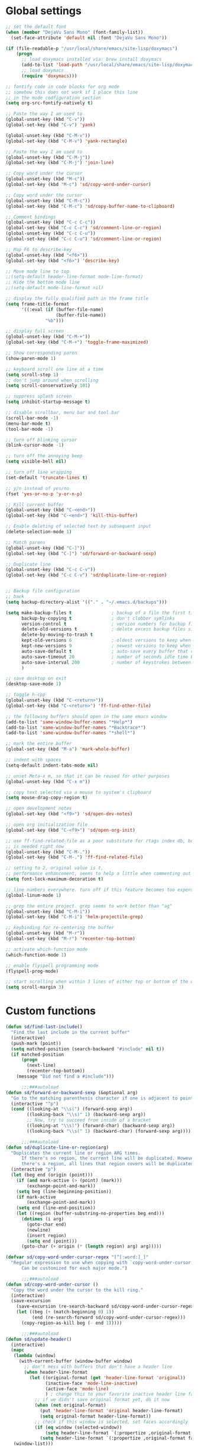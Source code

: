 #+STARTUP: overview

* Global settings
#+BEGIN_SRC emacs-lisp
  ;; set the default font
  (when (member "DejaVu Sans Mono" (font-family-list))
    (set-face-attribute 'default nil :font "DejaVu Sans Mono"))

  (if (file-readable-p "/usr/local/share/emacs/site-lisp/doxymacs")
      (progn
        ;; load doxymacs installed via: brew install doxymacs
        (add-to-list 'load-path "/usr/local/share/emacs/site-lisp/doxymacs/")
        ;; load doxymacs
        (require 'doxymacs)))

  ;; fontify code in code blocks for org mode
  ;; somehow this does not work if I place this line
  ;; in the mode codfiguration section
  (setq org-src-fontify-natively t)

  ;; Paste the way I am used to
  (global-unset-key (kbd "C-v"))
  (global-set-key (kbd "C-v") 'yank)

  (global-unset-key (kbd "C-M-v"))
  (global-set-key (kbd "C-M-v") 'yank-rectangle)

  ;; Paste the way I am used to
  (global-unset-key (kbd "C-M-j"))
  (global-set-key (kbd "C-M-j") 'join-line)

  ;; Copy word under the cursor
  (global-unset-key (kbd "M-c"))
  (global-set-key (kbd "M-c") 'sd/copy-word-under-cursor)

  ;; Copy word under the cursor
  (global-unset-key (kbd "C-M-c"))
  (global-set-key (kbd "C-M-c") 'sd/copy-buffer-name-to-clipboard)

  ;; Comment bindings
  (global-unset-key (kbd "C-c C-c"))
  (global-set-key (kbd "C-c C-c") 'sd/comment-line-or-region)
  (global-unset-key (kbd "C-c C-u"))
  (global-set-key (kbd "C-c C-u") 'sd/comment-line-or-region)

  ;; Map F6 to describe-key
  (global-unset-key (kbd "<f6>"))
  (global-set-key (kbd "<f6>") 'describe-key)

  ;; Move mode line to top
  ;;(setq-default header-line-format mode-line-format)
  ;; Hide the bottom mode line
  ;;(setq-default mode-line-format nil)

  ;; display the fully qualified path in the frame title
  (setq frame-title-format
        '((:eval (if (buffer-file-name)
                     (buffer-file-name))
                 "%b")))

  ;; display full screen
  (global-unset-key (kbd "C-M-+"))
  (global-set-key (kbd "C-M-+") 'toggle-frame-maximized)

  ;; Show corresponding paren
  (show-paren-mode 1)

  ;; keyboard scroll one line at a time
  (setq scroll-step 1)
  ;; don't jump around when scrolling
  (setq scroll-conservatively 101)

  ;; suppress splash screen
  (setq inhibit-startup-message t)

  ;; disable scrollbar, menu bar and tool bar
  (scroll-bar-mode -1)
  (menu-bar-mode t)
  (tool-bar-mode -1)

  ;; turn off blinking cursor
  (blink-cursor-mode -1)

  ;; turn off the annoying beep
  (setq visible-bell nil)

  ;; turn off line wrapping
  (set-default 'truncate-lines t)

  ;; y/n instead of yes/no
  (fset 'yes-or-no-p 'y-or-n-p)

  ;; Kill current buffer
  (global-unset-key (kbd "C-<end>"))
  (global-set-key (kbd "C-<end>") 'kill-this-buffer)

  ;; Enable deleting of selected text by subsequent input
  (delete-selection-mode 1)

  ;; Match parens
  (global-unset-key (kbd "C-]"))
  (global-set-key (kbd "C-]") 'sd/forward-or-backward-sexp)

  ;; Duplicate line
  (global-unset-key (kbd "C-c C-v"))
  (global-set-key (kbd "C-c C-v") 'sd/duplicate-line-or-region)


  ;; Backup file configuration
  ;; back
  (setq backup-directory-alist '(("." . "~/.emacs.d/backups")))

  (setq make-backup-files t               ; backup of a file the first time it is saved.
        backup-by-copying t               ; don't clobber symlinks
        version-control t                 ; version numbers for backup files
        delete-old-versions t             ; delete excess backup files silently
        delete-by-moving-to-trash t
        kept-old-versions 6               ; oldest versions to keep when a new numbered backup is made (default: 2)
        kept-new-versions 9               ; newest versions to keep when a new numbered backup is made (default: 2)
        auto-save-default t               ; auto-save every buffer that visits a file
        auto-save-timeout 20              ; number of seconds idle time before auto-save (default: 30)
        auto-save-interval 200            ; number of keystrokes between auto-saves (default: 300)
        )

  ;; save desktop on exit
  (desktop-save-mode 1)

  ;; toggle h-cpp
  (global-unset-key (kbd "C-<return>"))
  (global-set-key (kbd "C-<return>") 'ff-find-other-file)

  ;; the following buffers should open in the same emacs window
  (add-to-list 'same-window-buffer-names "*Help*")
  (add-to-list 'same-window-buffer-names "*Backtrace*")
  (add-to-list 'same-window-buffer-names "*shell*")

  ;; mark the entire buffer
  (global-set-key (kbd "M-a") 'mark-whole-buffer)

  ;; indent with spaces
  (setq-default indent-tabs-mode nil)

  ;; unset Meta-x m, so that it can be reused for other purposes
  (global-unset-key (kbd "C-x m"))

  ;; copy text selected via a mouse to system's clipboard
  (setq mouse-drag-copy-region t)

  ;; open development notes
  (global-set-key (kbd "<f9>") 'sd/open-dev-notes)

  ;; open org initialization file
  (global-set-key (kbd "C-<f9>") 'sd/open-org-init)

  ;; use ff-find-related-file as a poor substitute for rtags index db, but that
  ;; is needed right now
  (global-unset-key (kbd "C-M-."))
  (global-set-key (kbd "C-M-.") 'ff-find-related-file)

  ;; setting to 2, original value is t,
  ;; performance enhancement, seems to help a little when commenting out large chunks of c++ code
  (setq font-lock-maximum-decoration t)

  ;; line numbers everywhere. turn off if this feature becomes too expensive
  (global-linum-mode 1)

  ;; grep the entire project. grep seems to work better than "ag"
  (global-unset-key (kbd "C-M-i"))
  (global-set-key (kbd "C-M-i") 'helm-projectile-grep)

  ;; keybinding for re-centering the buffer
  (global-unset-key (kbd "M-r"))
  (global-set-key (kbd "M-r") 'recenter-top-bottom)

  ;; activate which-function mode
  (which-function-mode 1)

  ;; enable flyspell programming mode
  (flyspell-prog-mode)

  ;; start scrolling when within 3 lines of either top or bottom of the window
  (setq scroll-margin 3)

#+END_SRC

* Custom functions
#+BEGIN_SRC emacs-lisp
  (defun sd/find-last-include()
    "Find the last include in the current buffer"
    (interactive)
    (push-mark (point))
    (setq matched-position (search-backward "#include" nil t))
    (if matched-position
        (progn
          (next-line)
          (recenter-top-bottom))
      (message "Did not find a #include")))

        ;;;###autoload
  (defun sd/forward-or-backward-sexp (&optional arg)
    "Go to the matching parenthesis character if one is adjacent to point."
    (interactive "^p")
    (cond ((looking-at "\\s(") (forward-sexp arg))
          ((looking-back "\\s)" 1) (backward-sexp arg))
          ;; Now, try to succeed from inside of a bracket
          ((looking-at "\\s)") (forward-char) (backward-sexp arg))
          ((looking-back "\\s(" 1) (backward-char) (forward-sexp arg))))

        ;;;###autoload
  (defun sd/duplicate-line-or-region(arg)
    "Duplicates the current line or region ARG times.
        If there's no region, the current line will be duplicated. However, if
        there's a region, all lines that region covers will be duplicated."
    (interactive "p")
    (let (beg end (origin (point)))
      (if (and mark-active (> (point) (mark)))
          (exchange-point-and-mark))
      (setq beg (line-beginning-position))
      (if mark-active
          (exchange-point-and-mark))
      (setq end (line-end-position))
      (let ((region (buffer-substring-no-properties beg end)))
        (dotimes (i arg)
          (goto-char end)
          (newline)
          (insert region)
          (setq end (point)))
        (goto-char (+ origin (* (length region) arg) arg)))))

  (defvar sd/copy-word-under-cursor-regex "[^[:word:]_]"
    "Regular expression to use when copying with `copy-word-under-cursor'.
        Can be customized for each major mode.")

        ;;;###autoload
  (defun sd/copy-word-under-cursor ()
    "Copy the word under the cursor to the kill ring."
    (interactive)
    (save-excursion
      (save-excursion (re-search-backward sd/copy-word-under-cursor-regex))
      (let ((beg (+ (match-beginning 0) 1))
            (end (re-search-forward sd/copy-word-under-cursor-regex)))
        (copy-region-as-kill beg (- end 1)))))

        ;;;###autoload
  (defun sd/update-header()
    (interactive)
    (mapc
     (lambda (window)
       (with-current-buffer (window-buffer window)
         ;; don't mess with buffers that don't have a header line
         (when header-line-format
           (let ((original-format (get 'header-line-format 'original))
                 (inactive-face 'mode-line-inactive)
                 (active-face 'mode-line)
                 ) ; change this to your favorite inactive header line face
             ;; if we didn't save original format yet, do it now
             (when (not original-format)
               (put 'header-line-format 'original header-line-format)
               (setq original-format header-line-format))
             ;; check if this window is selected, set faces accordingly
             (if (eq window (selected-window))
                 (setq header-line-format `(:propertize ,original-format face ,active-face))
               (setq header-line-format `(:propertize ,original-format face ,inactive-face)))))))
     (window-list)))


        ;;;###autoload
  (defun sd/comment-line-or-region (n)
    "Comment or uncomment current line and leave point after it.
        With positive prefix, apply to N lines including current one.
        With negative prefix, apply to -N lines above.
        If region is active, apply to active region instead."
    (interactive "p")
    (save-excursion
      (if (use-region-p)
          (comment-or-uncomment-region
           (region-beginning) (region-end))
        (let ((range
               (list (line-beginning-position)
                     (goto-char (line-end-position n)))))
          (comment-or-uncomment-region
           (apply #'min range)
           (apply #'max range)))
        (forward-line 1)
        (back-to-indentation))))

        ;;;###autoload
  (defun sd/open-org-init()
    (interactive)
    "Open initialization file and move to the end of the buffer."
    (sd/open-file-move-to-end "~/.emacs.d/myinit.org"))

        ;;;###autoload
  (defun sd/open-dev-notes()
    (interactive)
    "Load org initialization file and move to the end of the buffer."
    (sd/open-file-move-to-end "~/notes/development_notes.org"))

        ;;;###autoload
  (defun sd/open-file-move-to-end(file-name)
    (interactive)
    "Open a file and move to the end of the buffer."
    (find-file file-name)
    (end-of-buffer))

        ;;;###autoload
  (defmacro sd/advise-commands-after (advice-name commands &rest body)
    "Apply advice named ADVICE-NAME to multiple COMMANDS.
    The body of the advice is in BODY."
    `(progn
       ,@(mapcar (lambda (command)
                   `(defadvice ,command (after ,(intern (concat (symbol-name command) "-" advice-name)) activate)
                      ,@body))
                 commands)))

        ;;;###autoload
  (defun sd/copy-file-name-to-clipboard ()
    "Copy the current buffer file name to the clipboard."
    (interactive)
    (let ((filename (if (equal major-mode 'dired-mode)
                        default-directory
                      (buffer-file-name))))
      (when filename
        (kill-new filename)
        (message "Copied buffer file name '%s' to the clipboard." filename))))

        ;;;###autoload
  (defun sd/copy-buffer-name-to-clipboard ()
    "Copy the current buffer file name to the clipboard."
    (interactive)
    (kill-new (buffer-name)))

  (defun sd/revert-all-buffers ()
    "Refreshes all open buffers from their respective files."
    (interactive)
    (dolist (buf (buffer-list))
      (with-current-buffer buf
        (when (and (buffer-file-name) (file-exists-p (buffer-file-name)) (not (buffer-modified-p)))
          (revert-buffer t t t) )))
    (message "Refreshed open files.") )
#+END_SRC

* Highlighting related customizations
#+BEGIN_SRC emacs-lisp

; adopted from the excellent exordium, by Philippe Grenet. All the credit is his.
(defvar sd/highlighted-symbols ()
  "list of regexps for the currently highlighted symbols. This
  variable is buffer-local.")

(make-variable-buffer-local 'sd/highlighted-symbols)

(defun sd/highlight-symbol ()
  "Toggles highlighting of occurrences of the symbol under point
in the current buffer. Up to 4 different symbols can be
highlighted using different colors at one time."
  (interactive)
  (let ((regex (find-tag-default-as-symbol-regexp)))
    (cond ((member regex sd/highlighted-symbols)
           ;; Remove highlight for this symbol.
           (setq sd/highlighted-symbols (remove regex sd/highlighted-symbols))
           (hi-lock-unface-buffer regex))
          (t
           ;; Add highlight for this symbol.
           (setq sd/highlighted-symbols (cons regex sd/highlighted-symbols))
           (hi-lock-face-symbol-at-point)))
    ; disable hl-mode when there are highlighted symbols as the
    ; hl-line face background interferes witht he highlighting
    (if sd/highlighted-symbols
      (progn
        (global-hl-line-mode 0)
	(setq-default cursor-type '(bar . 7))
        (set-cursor-color "red")
        )
      (progn
        (setq-default cursor-type '(bar . 1))
        (set-cursor-color "cyan")
        (global-hl-line-mode +1))
)))

(global-set-key (kbd "<f2>") 'sd/highlight-symbol)

;; hilight current line
(global-hl-line-mode +1)
;; (set-face-background hl-line-face "#005A64")
;; slightly prefer this color for the current line
(set-face-background hl-line-face "#345858")
#+END_SRC
* Color customizations
#+BEGIN_SRC emacs-lisp
  ;; Set cursor color to white
  (set-cursor-color "cyan")
  ;; Make cursor a thin bar
  (setq-default cursor-type '(bar . 1))
  ;; set background colors
  (set-background-color "#2F4F4F")
  ;; color of border of buffer separator
  (set-face-background 'fringe "#2F4F4F")
  ;; color of comments
  (set-face-foreground 'font-lock-comment-face "#FA8278")
  ;; color of keyword
  (set-face-foreground 'font-lock-keyword-face "#FF9664")
  ;; color of background
  (set-face-foreground 'default "#FFF8DC")
  ;; color of srings
  (set-face-foreground 'font-lock-string-face "#00ECC8")
  ;; selection/search background/foreground
  (set-face-attribute 'region nil :background "black" :foreground "yellow" )
  (set-face-attribute 'isearch nil :background "black" :foreground "yellow" )
  (set-face-attribute 'lazy-highlight nil :background "black" :foreground "cyan" )
  ;; mode line colors
  ;; (set-face-attribute 'mode-line nil :background "black" :foreground "yellow" :height 150)
  ;; (set-face-attribute 'mode-line-inactive nil :background "dimgray" :foreground "white" )
  ;(set-face-attribute 'header-line nil :background "black" :foreground "yellow" )

#+END_SRC

* Mac specific
#+BEGIN_SRC emacs-lisp
  ;; don't need this anymore as the command key is swapped with option to mimic windows keyboard layout
  ;;
  ;; make command a meta key on Macs
  ;; (when (eq system-type 'darwin)
  ;;   (setq mac-command-modifier 'meta)
  ;;   (global-set-key (kbd "C-M-h") 'ns-do-hide-emacs)
  ;;   )
#+END_SRC

* Window related
#+BEGIN_SRC emacs-lisp
  ;; Kill current window
  (global-unset-key (kbd "M-<end>"))
  (global-set-key (kbd "M-<end>") 'delete-window)
  (global-set-key (kbd "C-M-<backspace>") 'delete-window)

  ;; Got to other window after horizontal/vertial split
  (global-unset-key (kbd "\C-x2"))
  (global-set-key "\C-x2"
                  (lambda ()
                    (interactive)
                    (split-window-vertically)
                    (other-window 1)))

  (global-unset-key (kbd "\C-x3"))
  (global-set-key "\C-x3" (lambda ()
                            (interactive)
                            (split-window-horizontally)
                            (other-window 1)))

  ;; Window movements
  (global-unset-key (kbd "M-l"))
  (global-unset-key (kbd "M-<right>"))
  (global-set-key (kbd "M-l") 'windmove-right)
  (global-set-key (kbd "M-<right>") 'windmove-right)

  (global-unset-key (kbd "M-h"))
  (global-unset-key (kbd "M-<left>"))
  (global-set-key (kbd "M-h") 'windmove-left)
  (global-set-key (kbd "M-<left>") 'windmove-left)

  (global-unset-key (kbd "M-k"))
  (global-unset-key (kbd "M-<up>"))
  (global-set-key (kbd "M-k") 'windmove-up)
  (global-set-key (kbd "M-<up>") 'windmove-up)

  (global-unset-key (kbd "M-j"))
  (global-unset-key (kbd "M-<down>"))
  (global-set-key (kbd "M-j") 'windmove-down)
  (global-set-key (kbd "M-<down>") 'windmove-down)

  ;; update header line's color every time the buffer is switched
  ;;(add-hook 'buffer-list-update-hook
  ;;          'sd/update-header)

#+END_SRC
* Modes
** ac-rtags
#+BEGIN_SRC emacs-lisp
(use-package ac-rtags
    :ensure t)
#+END_SRC
** ace-jump-mode
#+BEGIN_SRC emacs-lisp
  ;; might want to consider switching to ivyy
  (use-package ace-jump-mode
    :ensure t
    :bind (("M-SPC" . ace-jump-word-mode )
	   ("C-M-r" . redraw-display )
	   )
    :init
    ;; disable gray background
    (setq ace-jump-mode-gray-background nil)

    :config
    ;; use this to always push onto the global mark ring
    ;; when jumping
    (add-hook 'ace-jump-mode-before-jump-hook (lambda ()
						(back-button-push-mark-local-and-global)))
    ;; beacon blink after ace-jump
    (add-hook 'ace-jump-mode-end-hook (lambda ()
					(beacon-blink)))
    (custom-set-faces
     '(ace-jump-face-foreground
       ((t (:inherit ace-jump-face-foreground :height 1.0 :foreground "yellow" :background "black" )))))
    )
#+END_SRC
** ace-window
#+BEGIN_SRC emacs-lisp
   (use-package ace-window
     :ensure t
     :init
     (setq aw-background nil)
     (global-set-key (kbd "C-x o") 'ace-window)
     :config
     (custom-set-faces
      '(aw-leading-char-face
        ((t (:inherit ace-jump-face-foreground :height 6.0)))))
     :diminish ace-window-mode)
#+END_SRC
** autocomplete
#+BEGIN_SRC emacs-lisp
  (use-package auto-complete
    :diminish auto-complete-mode
    :ensure t
    :bind (("C-S-SPC" . auto-complete))
    :init
    (ac-config-default)
    (global-auto-complete-mode t)
    (setq ac-use-menu-map t)
    (setq ac-delay 0.1)
    ;; auto-completion after 2 characters
    (setq ac-auto-start 2))
#+END_SRC
** auto-complete-c-headers
#+BEGIN_SRC emacs-lisp
  (use-package auto-complete-c-headers
    :ensure t)
#+END_SRC
** backbutton
#+BEGIN_SRC emacs-lisp
  (defun sd/pop-global-mark-ring()
    (interactive)
    (back-button-global-backward)
    (setq global-mark-ring (butlast global-mark-ring 1))
    )

  (use-package back-button
    :ensure t
    ;; :bind (("C-," . sd/pop-global-mark-ring )
           ;; )
    :init
    :config
    )
#+END_SRC
** beacon
#+BEGIN_SRC emacs-lisp
  (use-package beacon
    :ensure t
    :config
    (beacon-mode)
    (setq beacon-color "Green"))
#+END_SRC
** company
#+BEGIN_SRC emacs-lisp
  (use-package company
    :ensure t
    :config
    (global-company-mode)
    (setq company-idle-delay 0))
#+END_SRC
** company-rtags
#+BEGIN_SRC emacs-lisp
  (use-package company-rtags
    ;; disable for now, very slow and most importantly doesn't work
    :disabled
    :ensure t
    :config
    (push 'company-rtags company-backends))
#+END_SRC
** company-irony
#+BEGIN_SRC emacs-lisp
  (use-package company-irony
    :ensure t
    :bind (("C-SPC" . company-complete))
    :config
    (add-hook 'irony-mode-hook 'company-irony-setup-begin-commands)
    (setq company-backends (delete 'company-semantic company-backends))
    (setq company-backends (delete 'company-clang company-backends))
    (eval-after-load 'company
      '(add-to-list
        'company-backends 'company-irony)))
#+END_SRC
** cc-mode
#+BEGIN_SRC emacs-lisp
  ;; from https://github.com/philippe-grenet/exordium/blob/master/modules/init-bde-style.el

  ;;; Utility functions and constants

  (defconst exordium-bde-search-max-bound (* 80 25))
  ;;   "Maximum point to search when searching for some regexp/string. Often
  ;; the search is bound to the same line, however sometimes functionality needs to
  ;; account for multi-line definitions. In here we assume 80 (columns) * 25 (lines)
  ;; is enough for everyone.")

  (defun bde-component-name ()
    "Return the name of the component for the current buffer"
    (let ((name (file-name-sans-extension
                 (file-name-nondirectory (buffer-file-name)))))
      (cond ((string-match-p "\\.[gipu]\\.t$" name)
             (substring name 0 (- (length name) 4)))
            ((string-suffix-p ".t" name)
             (substring name 0 (- (length name) 2)))
            (t name))))

  (defun bde-package-name ()
    "Return the name of the package for the current buffer"
    (interactive)
    (let ((component-name (bde-component-name)))
      (substring
       component-name
       0
       (string-match "_" component-name
                     (if (string-prefix-p "s_" component-name)
                         2
                       0)))))

  ;;; Indentation
  ;;;
  ;;; This section define a C style named "bde" using c-add-style.  The offset
  ;;; in the specification (c-offset-alist) can be any of the following:
  ;;;
  ;;; - An integer -> specifies a relative offset. All relative offsets will be
  ;;;   added together and used to calculate the indentation relative to an
  ;;;   anchor position earlier in the buffer.
  ;;; - One of the symbols +, -, ++, --, *, or /
  ;;;   +   = c-basic-offset times 1
  ;;;   -   = c-basic-offset times −1
  ;;;   ++  = c-basic-offset times 2
  ;;;   --  = c-basic-offset times −2
  ;;;   *   = c-basic-offset times 0.5
  ;;;   /   = c-basic-offset times −0.5
  ;;;
  ;;; Note: to debug the indentation of a particular line, type 'C-c C-s'. It
  ;;; will display the variable 'c-syntactic-context' which is a list of the
  ;;; syntactic components affect the offset calculations for that line, with the
  ;;; character position in the buffer for each of them. More details in M-x
  ;;; info, then CC mode, then Interactive Customization.
  ;;; See cc-align.el for examples of line-up functions.

  (eval-when-compile (defvar c-syntactic-context))

  (defun bde-is-member-function-declaration ()
    "Return whether the line ending resembles the member function declaration."
    (re-search-forward
     (concat ") *\\(const\\)?"
             " *\\(noexcept\\|BSLS_CPP11_NOEXCEPT\\)?"
             " *\\(\\(= *\\(0\\|de\\(fault\\|lete\\)\\)\\)"
             "\\|BSLS_CPP11_DE\\(FAULT\\|LETED\\)"
             "\\|override\\|BSLS_CPP11_OVERRIDE\\)?"
             " *\\(&\\(&\\)?\\)?"
             " *; *$")
     (point-at-eol) t))

  (defun bde-comment-offset (element)
    "Custom line-up function for BDE comments.
  Return a symbol for the correct indentation level at the
  current cursor position, if the cursor is within a class definition:
  1. + for method comments:
          int foo() const = 0;
              // tab goes here
          int bar() { return 0; }
              // tab goes here
  2. column number of beginning of comment for data member comments:
          int d_data;     // my comment at whatever column I want
                          // tab goes here
          int d_someLongVariableName;
                          // my comment at whatever column I want
                          // tab goes here
  3. nil otherwise."
    (case (caar c-syntactic-context)
      ((inclass innamespace)
       (save-excursion
         (let ((class-offset         ; extra offset for inner structs
                (c-langelem-col (car c-syntactic-context) t))
               (comment-column nil)) ; column number of last //
           (loop
            (beginning-of-line)
            (cond ((= (point) (point-min))
                   (return nil))
                  ((re-search-forward "^ *//" (point-at-eol) t)
                   ;; looking at a comment line
                   (setq comment-column (- (current-column) 2))
                   (forward-line -1))
                  ((bde-is-member-function-declaration)
                   ;; looking at end of method declaration
                   (return '+))
                  ((re-search-forward "} *$" (point-at-eol) t)
                   ;; looking at end of inline method definition
                   (return '+))
                  ((re-search-forward "; *//" (point-at-eol) t)
                   ;; looking at beginning of data member comment block
                   (return (- (current-column) 2 class-offset c-basic-offset)))
                  ((and comment-column
                        (re-search-forward "[_A-Za-z0-9]+; *$"
                                           (point-at-eol) t))
                   ;; looking at end of (long?) data member declaration
                   (return (- comment-column class-offset c-basic-offset)))
                  (t
                   (return nil)))))))
      (t nil)))

  (defun bde-statement-block-intro-offset (element)
    "Custom line-up function for first line of a statement block.
  The default identation is is '+' (1 basic offset), unless we are in
  a switch statement, in which case the indentation is set to
  '*' (half basic offset). Example:
  switch(val) {
    case 100: {
        return 1;
    } break;
    default: {
        return 0;
    } break;
  }"
    (save-excursion
      (goto-char (c-langelem-pos element))
      (if (looking-at "\\(case\\|default\\)")
          '*
        '+)))

  ; associate .h file with c++ mode
  (add-to-list 'auto-mode-alist '("\\.[hc]\\'" . c++-mode))

  (use-package cc-mode
    :ensure t
    :bind(;; for the time being pop global mark
          ;; after rtags is configured, will need to integrate
          ;; with rtags ring
          :map c++-mode-map
               ("C-x i". sd/find-last-include)
               ("<f1>". rtags-imenu))
    :init
    ;; enable electric pair mode for buffers in c-mode
    (add-hook 'c++-mode-hook #'electric-pair-local-mode)
    (setq c-default-style
          '((java-mode . "java")
            (awk-mode  . "awk")
            (c++-mode  . "bde")
            (other     . "gnu")))
    :config
    ;; unbind c++-mode-map keys which interfer with global mappings
    (unbind-key "C-c C-c" c++-mode-map)
    (unbind-key "C-c C-u" c++-mode-map)

    ;; trigger company completion via tab
    ;; (define-key c-mode-map [(tab)] 'company-complete)
    ;; (define-key c++-mode-map [(tab)] 'company-complete)

    (add-hook 'c++-mode-hook 'irony-mode)
    (add-hook 'c-mode-hook 'irony-mode)

    ;; See http://cc-mode.sourceforge.net/html-manual/Syntactic-Symbols.html#Syntactic-Symbols
    (c-add-style
     "bde"
     '((c-basic-offset . 4)
       (c-comment-only-line-offset . 0)
       (fill-column . 79)
       (c-backslash-column . 78)
       (c-backslash-max-column . 78)
       (c-offsets-alist
        (comment-intro         . bde-comment-offset)
        (defun-open            . 0)
        (defun-close           . 0)
        (statement-block-intro . bde-statement-block-intro-offset)
        (substatement-open     . 0)
        (substatement-label    . 0)
        (label                 . 0)
        (access-label          . /)
        (case-label            . *)
        (statement-case-intro  . *)
        (statement-case-open   . 0)
        (statement-cont        . +)
        (inline-open           . 0)
        (inline-close          . 0)
        (innamespace           . 0)
        (member-init-intro     . 0)
        (extern-lang-open      . 0)
        (brace-list-entry      . /)
        (extern-lang-close     . 0))))
    )
#+END_SRC
** diminish
#+BEGIN_SRC emacs-lisp
  (use-package diminish
    :ensure t)
#+END_SRC

** dired
#+BEGIN_SRC emacs-lisp
    ;; Kick off dired with Ctrl-l
    (global-unset-key (kbd "C-l"))
    (global-set-key (kbd "C-l")
                    (lambda ()
                      (interactive)
                      (dired ".") ))
    (add-hook 'dired-mode-hook
              (lambda ()
                (setq-local ace-jump-search-filter
                            (lambda ()
                              (get-text-property (point) 'dired-filename)))
                ; End/Back key goes up one directory in dired mode
                (define-key dired-mode-map  (kbd "<end>") 'dired-up-directory)
                ; unset Cntl+Shift+b in dired mode which is by default wants to bookmark a file
                ; while I like it to bring up the helm-mini
                (local-unset-key (kbd "C-S-b"))
                (define-key dired-mode-map  (kbd "M-i") 'helm-occur)))

  (use-package dired
    :config
    ;; enable dired omit mode
    (require 'dired-x)
    (setq-default dired-omit-files-p t) ; Buffer-local variable
    (setq dired-omit-files
    ; omit files I don't care about
    (concat dired-omit-files "\\|\\.o$\\|\\.d$\\|\\.dd$\\|\\.sundev1.c$\\|\\.mapfile$\\|\\.depends$\\|\\.ibm$\\|\\.sundev1$\\|\\.trap$\\|^llcalc_\\|^00"))
    ; subpackages
    (use-package dired-hacks-utils :ensure t)
    (use-package dired-narrow
      :ensure t
      :config))
#+END_SRC
** dired+
#+BEGIN_SRC emacs-lisp
  (use-package dired+
    :ensure t
    :demand t
    :config
    (diredp-make-find-file-keys-reuse-dirs))
#+END_SRC
** esup
#+BEGIN_SRC emacs-lisp
(use-package esup
  :ensure t)
#+END_SRC
** exordium
Relevant code from exordium, by Philippe Grenet. All the credit is his.
*** init-prefs
#+BEGIN_SRC emacs-lisp
(defcustom exordium-complete-mode :auto-complete
  "Slect the completion engine for exordium. Possible values are
  :auto-complete, :company, and nil. Default is :auto-complete. See also
  `exordium-rtags-auto-complete'."
  :group 'exordium
  :type  'symbol)
;;; RTags

;;; See init-rtags.el
(defcustom exordium-rtags-rdm-args nil
  "Command-line arguments passed to rdm, if needed. This should
be a list of strings."
  :group 'exordium
  :type  'sexp)

(defcustom exordium-rtags-syntax-checker :flymake
  "The syntax checker to be used with rtags. If set to :flycheck the
`flycheck-rtags' will be used. Otherwise, the built-in flymake will be used."
  :group 'exordium
  :type  'symbol)

;;; See init-rtags-cdb.el
(defcustom exordium-rtags-source-file-extensions '("*.cpp" "*.c")
  "List of source file extension patterns for creating a
  compilation database using command
  `rtags-create-compilation-database'. Not needed for CMake projects."
  :group 'exordium
  :type  'sexp)

;;; See init-helm.el
(defcustom exordium-helm-everywhere t
  "Whether Helm should be used as a substitute for common key bindings."
  :group 'exordium
  :type  'boolean)

;;; See init-rtags-helm.el
(defcustom exordium-rtags-helm-everywhere t
  "Whether RTags uses Helm to display list of results, rather
  than its own UI"
  :group 'exordium
  :type  'boolean)

#+END_SRC
*** init-lib
#+BEGIN_SRC emacs-lisp
  ;;;; Init lib
  ;;;
  ;;; This file defines utility functions reused in other modules. It should be
  ;;; loaded before any other module.

  (with-no-warnings (require 'cl))

  
  ;;; Files

  (defun exordium-directory-tree (dir)
    "Returns the list of subdirs of 'dir' excluding any dot
  dirs. Input is a string and output is a list of strings."
    (let* ((dir   (directory-file-name dir))
           (dirs  '())
           (files (directory-files dir nil nil t)))
      (dolist (f files)
        (unless (string-equal "." (substring f 0 1))
          (let ((f (concat dir "/" f)))
            (when (file-directory-p f)
              (setq dirs (append (cons f (exordium-directory-tree f))
                                 dirs))))))
      dirs))

  (defun exordium-read-file-lines (file)
    "Return a list of lines (strings) of the specified file"
    (with-temp-buffer
      (insert-file-contents file)
      (split-string (buffer-string) "\n" t)))

  (defun exordium-read-file-as-string (file)
    "Return the content of the specified file as a string."
    (with-temp-buffer
      (insert-file-contents file)
      (buffer-string)))

  (defun exordium-parent-directory (dir)
    "Return the path of the dir's parent directory"
    (file-name-directory (directory-file-name dir)))

  
  ;;; String manipulation functions

  (require 'subr-x)

  ;; string-prefix-p has been in Emacs for years, but string-suffix-p was
  ;; introduced only in Emacs 24.4.

  (unless (fboundp 'string-suffix-p)
    (defun string-suffix-p (suffix string  &optional ignore-case)
      "Return non-nil if SUFFIX is a suffix of STRING.
  If IGNORE-CASE is non-nil, the comparison is done without paying
  attention to case differences."
      (let ((start-pos (- (length string) (length suffix))))
        (and (>= start-pos 0)
             (eq t (compare-strings suffix nil nil
                                    string start-pos nil ignore-case))))))

  ;; Other string functions introduced in Emacs 24.4:

  (unless (fboundp 'string-trim-left)
    (defsubst string-trim-left (string)
      "Remove leading whitespace from STRING."
      (if (string-match "\\`[ \t\n\r]+" string)
          (replace-match "" t t string)
        string)))

  (unless (fboundp 'string-trim-right)
    (defsubst string-trim-right (string)
      "Remove trailing whitespace from STRING."
      (if (string-match "[ \t\n\r]+\\'" string)
          (replace-match "" t t string)
        string)))

  (unless (fboundp 'string-trim)
    (defsubst string-trim (string)
      "Remove leading and trailing whitespace from STRING."
      (string-trim-left (string-trim-right string))))

  (eval-when-compile (assert (not (fboundp 'string-truncate))))

  (defun string-truncate (string n)
    "Return STRING minus the last N characters."
    (substring string 0 (max 0(- (length string) n))))

  
  ;;; Add backtick to electric pair mode. It makes buffer local variable with
  ;;; an extra back tick added
  (defun exordium-electric-mode-add-back-tick ()
    (when exordium-enable-electric-pair-mode
      (setq-local electric-pair-pairs
                  (append electric-pair-pairs '((?` . ?`))))
      (setq-local electric-pair-text-pairs
                  (append electric-pair-text-pairs '((?` . ?`))))))
#+END_SRC
*** init-rtags
#+BEGIN_SRC emacs-lisp
  ;;;; Rtags - see `https://github.com/Andersbakken/rtags'
  ;;;
  ;;; Rtags keys use prefix C-c r
  ;;; ---------- ----------------------------------------------------------------
  ;;; Key        Function
  ;;; ---------- ----------------------------------------------------------------
  ;;; C-c r .    `rtags-find-symbol-at-point'
  ;;; M-.
  ;;; C-c r ,    `rtags-find-references-at-point'
  ;;; M-,
  ;;;
  ;;; C-c r >    `rtags-find-symbol' (prompts for symbol name)
  ;;; C-c r <    `rtags-find-references' (prompts for symbol name)
  ;;;
  ;;; M-C-g      List all buffer symbols with Helm
  ;;;
  ;;; ---------- ----------------------------------------------------------------
  ;;; C-c r v    `rtags-find-virtuals-at-point' list all impl. of function
  ;;; C-c r ;    `rtags-find-file' find file in project using partial name
  ;;;
  ;;; C-c r R    `rtags-rename-symbol'
  ;;; C-c r F    `rtags-fixit' fix the error using clang "did you mean".
  ;;;
  ;;; C-c r [    `rtags-location-stack-back' go back to previous location
  ;;; C-{
  ;;; C-c r ]    `rtags-location-stack-forward' the opposite
  ;;; C-}
  ;;;
  ;;; ---------- ----------------------------------------------------------------
  ;;;            `rtags-start': start rdm in a subprocess and start RTags
  ;;;            diagnostics.
  ;;;            `rtags-stop': kill rdm subprocess and RTags diagnostics.
  ;;; C-c r l    `rtags-show-rdm-buffer' show rdm log buffer.
  ;;;            `rtags-set-current-project' switch between projects
  ;;; C-c r e    `rtags-reparse-file' force recompile current buffer.
  ;;;
  ;;; ---------- ----------------------------------------------------------------
  ;;; C-c r D    `rtags-diagnostics' start diagnostics/force reparse
  ;;; C-c r Q    `rtags-stop-diagnostics' stop the diagnostic subprocess
  ;;; C-c r d    `rtags-show-diagnostics-buffer' toggle diag window
  ;;;            (without reparsing)
  ;;; C-c r down `rtags-next-diag' goes to the next problem.
  ;;; C-c r up   `rtags-previous-diag' goes to previous problem.
  ;;; C-c r c    `rtags-clear-diagnostics' clears any error or warning overlay.
  ;;;            `rtags-stop-diagnostics' stops the process.
  ;;;
  ;;; ---------- ----------------------------------------------------------------
  ;;; C-c r U    `rtags-print-cursorinfo' show what we know about symbol
  ;;; C-c r P    `rtags-print-dependencies' show all includes
  ;;; C-c r T    `rtags-taglist' show all tags in a window on left side
  ;;;
  ;;;
  ;;; Building rtags
  ;;; ==============
  ;;; $ git clone https://github.com/Andersbakken/rtags.git
  ;;; $ cd rtags
  ;;; $ git submodule init && git submodule update
  ;;; $ cmake .
  ;;; $ make
  ;;;
  ;;; Files
  ;;; =====
  ;;; Rtags uses the following files:
  ;;; `~/.rtags' (created automatically)
  ;;;     Where rdm stores its index files. They are reloaded when it restarts.
  ;;; `~/.rdmrc' (optional)
  ;;;     Config file for rdm (see rdm.cpp) containing default command line args.
  ;;; `.rtags-config' (optional, located in project root dir)
  ;;;     Project configuration file. Not needed if there is a .git or .svn at
  ;;;     the project root.
  ;;; `compile_commands.json' (optional, located in project root dir)
  ;;;     Compilation database for a given project, containing for each file the
  ;;;     clang command to build it. Not needed if you use RTags's compiler
  ;;;     wrapper scripts.
  ;;;
  ;;; Running rdm in a shell
  ;;; ======================
  ;;; Run `rdm' in a shell or in the background. Use -L to specify a log file.
  ;;; Use --help for the list of options. You can stop it gracefully with: rc -q
  ;;;
  ;;; You can control rdm with the rc client (use --help to see all options):
  ;;; $ rc -w
  ;;;     List the loaded projects and show the active one.
  ;;; $ rc -w proj
  ;;;     Make "proj" the active project ("proj" is a regex).
  ;;; $ rc -J
  ;;;     Reload the compilation DB from the current directory.
  ;;; $ rc -W proj
  ;;;     Delete project.
  ;;; $ rc --find-project-root /path/to/sourcefile.cpp
  ;;;     Print what it determines to be the correct project root.
  ;;; $ rc -T sourcefile.cpp
  ;;;     Say wether this component is indexed or not.
  ;;; $ rc -q
  ;;;     Shutdown rdm.
  ;;;
  ;;; Running rdm in Emacs
  ;;; ====================
  ;;; M-x `rtags-start'. A buffer will be created with rdm logs; you can show
  ;;; it with "C-c r l".
  ;;; M-x `rtags-stop' to kill it.
  ;;;
  ;;; Setting up a new project
  ;;; ========================
  ;;; 1. If the project root dir does not contain a .git or .svn repo, create a
  ;;;    file `.rtags-config' in the root dir with the specified content:
  ;;;    project: /path/to/project
  ;;;
  ;;; 2. The next step is to create the compilation database
  ;;;    `compile_commands.json'. For that, use CMake or use module
  ;;;     init-rtags-cdb.el.
  ;;;
  ;;; Diagnostics mode
  ;;; ================
  ;;; RTags diagnostics is a subprocess that highlight compilation errors and
  ;;; warnings in the code (using flymake or flycheck). Click on a highlighted
  ;;; region to view the error message. Use "C-c r d" (lowercase d) to display
  ;;; the diagnostics buffer containing the error messages without forcing a
  ;;; reparsing of the current file.
  ;;;
  ;;; It is started by default, but you can control it with:
  ;;; - "C-c r D" or M-x `rtags-diagnostics' to start,
  ;;; - "C-c r q" or M-x `rtags-stop-diagnostics' to terminate the subprocess.

  (with-no-warnings (require 'cl))
  (require 'rtags)
  (require 'ac-rtags)
  (require 'auto-complete-c-headers)
  (require 'projectile)

  
  ;;; Turn on flycheck support when requested
  (when (eq exordium-rtags-syntax-checker :flycheck)
    (require 'flycheck-rtags)
    ;; As per: https://github.com/Andersbakken/rtags#rtags-flycheck-integration
    (cl-flet ((flycheck-rtags-hook ()
                                   (flycheck-select-checker 'rtags)
                                   (setq-local flycheck-highlighting-mode nil)
                                   (setq-local flycheck-check-syntax-automatically nil)))
      (add-hook 'c-mode-hook #'flycheck-rtags-hook)
      (add-hook 'c++-mode-hook #'flycheck-rtags-hook)
      (add-hook 'objc-mode-hook #'flycheck-rtags-hook)))

  ;;; Key bindings

  ;; Enable default keys from rtags with prefix "Ctrl-C r"".
  ;; The default prefix is "Ctrl-x r" but almost all keys are bound;
  ;; "Ctrl-c r" is not defined by default, so we get the whole keyboard.
  (rtags-enable-standard-keybindings c-mode-base-map "\C-cr")

  (defun exordium-rtags-find-symbol-at-point (&optional prefix other-window)
    "Redefinition of `rtags-find-symbol-at-point' that returns t on
  success and nil if not found. This implementation comes from
  https://github.com/Andersbakken/rtags/blob/master/src/rtags.el c75467b"
    (interactive "P")
    (rtags-delete-rtags-windows)
    (rtags-location-stack-push)
    (let ((arg (rtags-current-location))
          (tagname (or (rtags-current-symbol) (rtags-current-token)))
          (fn (buffer-file-name))
          (found-it nil))
      (rtags-reparse-file-if-needed)
      (with-current-buffer (rtags-get-buffer)
        (rtags-call-rc :path fn :path-filter prefix "-f" arg)
        (cond ((or (not rtags-follow-symbol-try-harder)
                   (= (length tagname) 0))
               (setq found-it (rtags-handle-results-buffer nil nil fn other-window)))
              ((setq found-it (rtags-handle-results-buffer nil t fn other-window)))
              (t
               (erase-buffer)
               (rtags-call-rc :path fn "-F" tagname "--definition-only" "-M" "1" "--dependency-filter" fn :path-filter prefix
                              (when rtags-wildcard-symbol-names "--wildcard-symbol-names")
                              (when rtags-symbolnames-case-insensitive "-I"))
               (unless (setq found-it (rtags-handle-results-buffer nil nil fn other-window))
                 (erase-buffer)
                 (rtags-call-rc :path fn "-F" tagname "-M" "1" "--dependency-filter" fn :path-filter prefix
                                (when rtags-wildcard-symbol-names "--wildcard-symbol-names")
                                (when rtags-symbolnames-case-insensitive "-I"))
                 (setq found-it (rtags-handle-results-buffer nil nil fn other-window)))))
        (recenter))
      found-it))

  ;; Alias for C-c r . This key recenters the buffer if needed.
  (define-key c-mode-base-map "\M-."
    (lambda (other-window)
      (interactive "P")
      (exordium-rtags-find-symbol-at-point nil other-window)))

  ;; Alias for C-c r ,
  (define-key c-mode-base-map "\M-," (function rtags-find-references-at-point))

  ;; Alias for C-c r [
  (define-key c-mode-base-map [(control c) (r) (left)] (function rtags-location-stack-back))
  ;; Alias for C-c r [
  (define-key c-mode-base-map [(control c) (r) (right)] (function rtags-location-stack-forward))

  (define-key c-mode-base-map [(meta control g)] (function rtags-imenu))

  (define-key c-mode-base-map [(control c) (r) (down)] (function rtags-next-diag))
  (define-key c-mode-base-map [(control c) (r) (up)] (function rtags-previous-diag))
  (define-key c-mode-base-map [(control c) (r) (c)] (function rtags-clear-diagnostics))

  (define-key c-mode-base-map "\C-crQ" (function rtags-stop-diagnostics))

  
  ;;; Start rdm as a subprocess, with output in a buffer

  (defun exordium-rtags-start-rdm-maybe ()
    "Start rdm if not already running. Return t if started and nil
  otherwise."
    (unless (exordium-rtags-rdm-running-p)
      (exordium-rtags-start-rdm-impl nil)
      t))

  (defun exordium-rtags-rdm-running-p ()
    "Predicate testing if rdm is running"
    (let ((process (get-process "rdm")))
      (or
       ;; Rdm runs in a process started from Emacs
       (and (processp process)
            (not (eq (process-status process) 'exit))
            (not (eq (process-status process) 'signal)))
       ;; User has started rdm outside of Emacs
       ;; Note: sadly this does not work on macOS
       (let ((uuid (user-uid)))
         (dolist (pid (reverse (list-system-processes)))
           (let* ((attrs (process-attributes pid))
                  (pname (cdr (assoc 'comm attrs)))
                  (puid  (cdr (assoc 'euid attrs))))
             (when (and (eq puid uuid)
                        (string= pname "rdm"))
                (return t))))))))

  (defun exordium-rtags-start-rdm-impl (&optional open-buffer)
    "Start rdm in a subprocess. Open the rdm log buffer if
  open-buffer is true."
    (let ((buffer (get-buffer-create "*RTags rdm*")))
      (when open-buffer
        (switch-to-buffer buffer))
      (with-current-buffer buffer
        (rtags-rdm-mode)
        (read-only-mode))
      (let ((process
             (apply #'start-process "rdm" buffer "rdm" exordium-rtags-rdm-args)))
        (message "Started rdm - PID %d" (process-id process))))
    ;; Add RTags to company backends
    (when (and (eq exordium-complete-mode :company)
               (not (member 'company-rtags company-backends)))
      (push 'company-rtags company-backends)))

  (defun rtags-start ()
    "Start the rdm deamon in a subprocess and display output in a
  buffer. Also start the RTag diagostics mode."
    (interactive)
    (setq rtags-autostart-diagnostics t)
    (exordium-rtags-start-rdm-impl t))

  (defun rtags-stop ()
    "Stop both RTags diagnostics and rdm, if they are running."
    (interactive)
    ;; Remove RTags from company backends
    (when (and (eq exordium-complete-mode :company)
               (member 'company-rtags company-backends))
      (setq company-backends (delete 'company-rtags company-backends)))
    ;; Stop RTags Diagnostics and kill its buffer without prompt
    (when (and rtags-diagnostics-process
               (not (eq (process-status rtags-diagnostics-process) 'exit)))
      (kill-process rtags-diagnostics-process))
    (when (get-buffer "*RTags Diagnostics*")
      (let ((kill-buffer-query-functions nil))
        (kill-buffer "*RTags Diagnostics*")))
    ;; Stop rdm and kill its buffer without prompt
    (rtags-quit-rdm)
    (when (get-buffer "*RTags rdm*")
      (let ((kill-buffer-query-functions nil))
        (kill-buffer "*RTags rdm*"))))

  (defun rtags-show-rdm-buffer ()
    "Show/hide the rdm log buffer"
    (interactive)
    (let* ((buffer-name "*RTags rdm*")
           (buffer (get-buffer buffer-name))
           (window (and buffer (get-buffer-window buffer))))
      (cond (window
             (bury-buffer buffer)
             (delete-window window))
            (buffer
             (display-buffer buffer))
            (t
             (message "Rtags rdm is not running (use M-x rtags-start)")))))

  (define-key c-mode-base-map [(control c)(r)(l)] 'rtags-show-rdm-buffer)

  
  ;;; Mode for rdm log output
  ;;; See http://ergoemacs.org/emacs/elisp_syntax_coloring.html

  (defsubst rtags-rdm-record-search-forward (&optional regexp bound)
    "Search forward from point for a log line matching REGEXP.
  Set point to the end of the occurrence found, and return point.
  An optional second argument BOUND bounds the search: the match
  found must not extend after that position. This function also
  sets `match-data' to the entire match."
    (let ((org-pos (point)))
      (block while-loop
        ;; While there are more matches for REGEXP
        (while (re-search-forward regexp bound t)
          (if (re-search-backward "^" org-pos t)
              (let ((begin-pos (point)))
                ;; If we found a matching log line, set match data and return
                (if (re-search-forward "$" bound t)
                    (progn
                      (set-match-data (list begin-pos (point)))
                      (return-from while-loop (point)))
                  (return-from while-loop))))))))

  (defun rtags-rdm-match-record-error (bound)
    "Search forward from point to BOUND for error."
    (rtags-rdm-record-search-forward "\\(error:\\)" bound))

  (defun rtags-rdm-match-record-warning (bound)
    "Search forward from point to BOUND for warning."
    (rtags-rdm-record-search-forward "\\(warning:\\)" bound))

  (defun rtags-rdm-match-record-note (bound)
    "Search forward from point to BOUND for note."
    (rtags-rdm-record-search-forward "\\(note:\\)" bound))

  (defun rtags-rdm-match-record-done (bound)
    "Search forward from point to BOUND for Jobs."
    (rtags-rdm-record-search-forward "\\(Jobs\\)" bound))

  (defconst rtags-rdm-mode-keywords
    (list '(rtags-rdm-match-record-error 0 'compilation-error)
          '(rtags-rdm-match-record-warning 0 'compilation-warning)
          '(rtags-rdm-match-record-note 0 'compilation-info)
          '(rtags-rdm-match-record-done 0 'underline))
    "Describes how to syntax highlight keywords in rtags-rdm-mode.")

  (defconst rtags-rdm-mode-syntax-table
    ;; Defines a "comment" as anything that starts with a square bracket, e.g.
    ;; [100%] /path/to/file.cpp in 437ms. (1259 syms, etc) (dirty)
    (let ((synTable (make-syntax-table)))
      (modify-syntax-entry ?\[ "< b" synTable)
      (modify-syntax-entry ?\n "> b" synTable)
      synTable))

  (define-derived-mode rtags-rdm-mode fundamental-mode
    "rdm-log"
    "Mode for viewing rdm logs"
    :syntax-table rtags-rdm-mode-syntax-table
    ;; Syntax highlighting:
    (setq font-lock-defaults '(rtags-rdm-mode-keywords t t)))

  
  ;;; Using the diagnostics buffer

  (defun rtags-show-diagnostics-buffer ()
    "Show/hide the diagnostics buffer in a dedicated
  window (similar to `rtags-diagnostics' but without reparsing)."
    (interactive)
    (if (rtags-has-diagnostics)
        (let* ((buffer-name "*RTags Diagnostics*")
               (buffer (get-buffer buffer-name))
               (window (get-buffer-window buffer)))
          (cond (window
                 (bury-buffer buffer)
                 (delete-window window))
                (buffer
                 (display-buffer buffer-name)
                 (other-window 1)
                 (goto-char (point-min))
                 (fit-window-to-buffer (get-buffer-window (current-buffer)) 10 2)
                 (set-window-dedicated-p (get-buffer-window (current-buffer)) t)
                 (other-window -1))))
      (message "Rtags diagnostics is not running (use C-c r D)")))

  (define-key c-mode-base-map [(control c)(r)(d)] 'rtags-show-diagnostics-buffer)

  ;; Used in powerline:
  (defun rtags-diagnostics-has-errors ()
    "Return t or nil depending if RTags diagnostics displays errors"
    (let ((diag-buff (get-buffer "*RTags Diagnostics*")))
      (if (and diag-buff
               rtags-diagnostics-process
               (not (eq (process-status rtags-diagnostics-process) 'exit))
               (not (eq (process-status rtags-diagnostics-process) 'signal)))
          (> (buffer-size diag-buff) 0)
        nil)))

  
  ;;; RTags auto-complete (EXPERIMENTAL)
  ;;; FIXME: this is broken, need to revisit the whole thing.

  ;;; AC source for #include

  ;;; The following function fixes a bug in achead:documentation-for-candidate
  (defun my-documentation-for-candidate (candidate)
    "Generate documentation for a candidate `candidate'. For now,
  just returns the path and content of the header file which
  `candidate' specifies."
    (let ((path
           (assoc-default candidate achead:ac-latest-results-alist 'string=)))
      (ignore-errors
        (with-temp-buffer
          (insert path)
          (unless (file-directory-p path)
            (insert "\n--------------------------\n")
            (insert-file-contents path nil 0 200)) ;; first 200 content bytes
          (buffer-string)))))

  (ac-define-source my-c-headers
    `((init       . (setq achead:include-cache nil))
      (candidates . achead:ac-candidates)
      (prefix     . ,achead:ac-prefix)
      (document   . my-documentation-for-candidate)
      (requires   . 0)
      (symbol     . "h")
      (action     . ac-start)
      (limit      . nil)))

  ;;; AC source for RTags

  (defun ac-rtags-init ()
    (unless rtags-diagnostics-process
      (rtags-diagnostics)))

  (ac-define-source my-rtags
    '((init       . rtags-ac-init)
      (prefix     . rtags-ac-prefix)
      (candidates . rtags-ac-candidates)
      (action     . rtags-ac-action)
      (document   . rtags-ac-document)
      (requires   . 0)
      (symbol     . "r")))

  ;;; Functions to enable auto-complete

  (defun rtags-auto-complete ()
    "Enables auto-complete with RTags.
  Note that RTags becomes the only source for auto-complete in all
  C and C++ buffers. Also note that RTags Diagostics must be turned
  on."
    (interactive)
    (require 'ac-rtags)
    (setq rtags-completions-enabled t)
    (add-hook 'c++-mode-hook
              (lambda ()
                (setq ac-sources '(ac-source-my-rtags)))))

  (defun rtags-diagnostics-auto-complete ()
    "Starts diagnostics and auto-complete with RTags and #includes.
  Note that this function replaces all other sources of auto-complete
   for C++ files. Any previously opened C++ file needs to be reopen
  for this to be effective."
    (interactive)
    ;; Require
    ;; Start RTags diagnostics
    (unless rtags-diagnostics-process
      (rtags-diagnostics))
    ;; FIXME: this is broken, should not depend on compile_includes
    ;; Create an auto-complete source for headers using compile_includes
    ;; (let ((plist (rtags-load-compile-includes-file (projectile-project-root))))
    ;;   (dolist (dir (plist-get plist :src-dirs))
    ;;     (add-to-list 'achead:include-directories dir))
    ;;   (dolist (dir (plist-get plist :include-dirs))
    ;;     (add-to-list 'achead:include-directories dir)))
    ;; Turn on RTags auto-complete
    (setq rtags-completions-enabled t)
    (add-hook 'c++-mode-hook
              (lambda ()
                (setq ac-sources '(ac-source-my-rtags
                                   ;;ac-source-my-c-headers
                                   )))))

  (define-key c-mode-base-map [(control c)(r)(A)]
    'rtags-diagnostics-auto-complete)

  
  ;; Local Variables:
  ;; byte-compile-warnings: (not cl-functions)
  ;; End:
#+END_SRC
*** init-rtags-cdb
#+BEGIN_SRC emacs-lisp
;;;; Command to create a compilation database.
;;;
;;; ---------- ----------------------------------------------------------------
;;; Key        Command
;;; ---------- ----------------------------------------------------------------
;;;            `rtags-create-compilation-database': see doc below.
;;; ---------- ----------------------------------------------------------------
;;;
;;; This module provides a single command, `rtags-create-compilation-database',
;;; which is an easy way to generate a CLang compilation database
;;; (`compile_commands.json') for non-CMake projects.
;;;
;;; The first step is to create a file `compile_includes' in the project root
;;; dir, which specifies how to compile your project and in particular where
;;; are all the source files and all the include files. For example:
;;;
;;;   # Where are the source files (there could be multiple directories).
;;;   # We will scan recursively any subdirectories that do not match any
;;;   # 'exclude' regex.
;;;   src .
;;;
;;;   # What to put in -I directives (in addition to the source files above).
;;;   # We will scan recursively any subdirectories that do not match any
;;;   # 'exclude' regex.
;;;   include /Users/phil/Code/cpp/include/bsl
;;;   include /Users/phil/Code/cpp/include/bdl
;;;
;;;   # Optional: patterns to exclude in -I directives and for looking for
;;;   # sources:
;;;   exclude /test$
;;;   exclude /doc$
;;;   exclude /group$
;;;   exclude /package$
;;;
;;;   # Optional: if any file name pattern must be excluded from the "src" files,
;;;   # use the "excludesrc" directive. For example this will exclude all test
;;;   # drivers:
;;;   excludesrc \.t\.cpp$
;;;
;;; In addition, the creation of a compilation database uses these variables:
;;;
;;; - `rtags-compile-includes-base-dir': set this to your workspace path
;;;   if you want to use relative paths in `compile_includes' (by default any
;;;   relative path in this file is relative to the project root dir).
;;; - `rtags-clang-command-prefix': default is "/usr/bin/clang++ -Irelative"
;;;   (Note that rtags ignores the clang++ command because it uses libclang).
;;; - `rtags-clang-command-suffix': default is "-c -o".
;;;
;;; Once you have created the `compile_includes' file, run the command
;;; M-x `rtags-create-compilation-database'. It will:
;;;
;;; - Prompt for the project root dir
;;; - Scan all source dirs and include dirs
;;; - Create `compilation_database.json' (it overwrites without asking)
;;; - Ask if you want to reload it (if rdm is running).

(with-no-warnings (require 'cl))

;; Override these variables in your .emacs as needed:

(defvar rtags-clang-command-prefix
  "/usr/bin/clang++ "
  "Compilation command prefix to use for creating compilation
  databases. Override this variable for your local environment.")

(defvar rtags-clang-command-suffix
  " -c -o "
  "Compilation command suffix to use for creating compilation
  databases. Override this variable for you local environment.")

(defvar rtags-compile-includes-base-dir
  nil
  "If non-nil, base directory to use for all relative paths in
  `compile_include'. Use nil for absolute paths.")


;;; Creating a compilation DB

(defun rtags-load-compile-includes-file-content (compile-includes-file)
  "Read and parse the specified compile-includes file, and return
a list of five sublists:
- The list of `src' directives,
- The list of `include' directives,
- The list of `exclude' directives,
- The list of `excludesrc' directives,
- The list of `macro' directives."
  (let ((line-number      1)
        (value            nil)
        (src-list         ())
        (include-list     ())
        (exclude-list     ())
        (exclude-src-list ())
        (macro-list       ()))
    (dolist (record (exordium-read-file-lines compile-includes-file))
      (incf line-number)
      (setq value (second (split-string record " ")))
      (cond ((or (eq "" record)
                 (string-prefix-p "#" record))
             ;; Comment or empty string; skip it
             nil)
            ((string-prefix-p "src" record)
             (when value
               (setq src-list (cons value src-list))))
            ((string-prefix-p "include" record)
             (when value
               (setq include-list (cons value include-list))))
            ((string-prefix-p "excludesrc" record)
             (when value
               (setq exclude-src-list (cons value exclude-src-list))))
            ((string-prefix-p "exclude" record)
             (when value
               (setq exclude-list (cons value exclude-list))))
            ((string-prefix-p "macro" record)
             (when value
               (setq macro-list (cons value macro-list))))
            (t
             (error "Syntax error line %d: %s" line-number record))))
    (list src-list include-list exclude-list exclude-src-list macro-list)))

(defun rtags-is-excluded-p (path excluded-regexs)
  "Return non-nil if the specified path matches any regex in
the list of excluded regexs"
  (catch 'return
    (dolist (excluded excluded-regexs)
      (when (string-match excluded path)
        (throw 'return t)))
    (throw 'return nil)))

(defun rtags-directory-contains-sources-p (path)
  "Return non-nil if the specified path contains any C/C++ source
  or header file"
  (directory-files path nil ".*\\.\\(c\\|cpp\\|h\\|hpp\\)$" nil))

(defun rtags-scan-subdirectories (dir excluded-regexs)
  "Return a list of subdirectories under the specified root dir,
excluding any that match any regex in the specified excluded
regex list."
  (let ((result ()))
    (dolist (subdir (cons dir (exordium-directory-tree dir)))
      (when (and (rtags-directory-contains-sources-p subdir)
                 (not (rtags-is-excluded-p subdir excluded-regexs)))
        (setq result (cons subdir result))))
    result))

(defun rtags-load-compile-includes-file (dir)
  "Loads the `compile_includes' file from the specified directory
and returns its content as a property list, or nil if the file
could not be loaded. The property list looks like this:
'(:src-dirs (...)
  :include-dirs (...)
  :exclude-src (...)
  :macros (...))"
  (let ((compile-includes-file (concat (file-name-as-directory dir)
                                       "compile_includes")))
    (cond ((file-exists-p compile-includes-file)
           ;; Parse the file and return 3 lists: src, include, exclude
           (let ((directives (rtags-load-compile-includes-file-content
                              compile-includes-file)))
             (let ((src-dirs    (first directives))
                   (incl-dirs   (second directives))
                   (excl-regexs (third directives))
                   (excl-src    (fourth directives))
                   (macros      (fifth directives))
                   (result      ()))
               ;; Scan src to get all subdirs that do not match the excludes
               (let (dirs)
                 (dolist (path src-dirs)
                   (unless (file-name-absolute-p path)
                     (setq path (expand-file-name path
                                                  (or rtags-compile-includes-base-dir
                                                      dir))))
                   (message "Scanning source dir: %s ..." path)
                   (setq dirs (nconc dirs (rtags-scan-subdirectories path excl-regexs))))
                 (setq result (list :src-dirs dirs)))
               ;; Same with includes
               (let (dirs)
                 (dolist (path incl-dirs)
                   (setq path (expand-file-name path rtags-compile-includes-base-dir))
                   (message "Scanning include dir: %s ..." path)
                   (setq dirs (nconc dirs (rtags-scan-subdirectories path excl-regexs))))
                 (setq result (nconc result (list :include-dirs dirs))))
               ;; Add exclude-src and macros into the result
               (setq result (nconc result (list :exclude-src excl-src
                                                :macros macros)))
               ;; Done
               (message "Project has %d source dirs and %d include dirs"
                        (length (plist-get result :src-dirs))
                        (length (plist-get result :include-dirs)))
               result)))
          (t
           (message "No compilation_includes file")
           nil))))

(defun rtags-create-compilation-command (plist)
  "Returns a string containing the clang compilation command to
use for the compilation database, using the content of PLIST."
  (let ((command rtags-clang-command-prefix))
    ;; -D options:
    (dolist (m (plist-get plist :macros))
      (setq command (concat command " -D" m)))
    ;; -I options
    (dolist (path (plist-get plist :src-dirs))
      (setq command (concat command " -I" path)))
    (dolist (path (plist-get plist :include-dirs))
      (setq command (concat command " -I" path)))
    (concat command rtags-clang-command-suffix)))

(defun rtags-prompt-compilation-database-dir ()
  "Prompts the user for the directory where to generate the
compilation database. If we're in a projectile project, propose
the project root first, and prompt for a dir if the user
declines. Returns the directory string."
  (let ((project-root (and (featurep 'projectile)
                           (projectile-project-root))))
    (if (and project-root
             (y-or-n-p (format "Create at project root (%s)?" project-root)))
        project-root
      (read-directory-name "Project root: "))))

(defun rtags-create-compilation-database (dir)
  "Regenerates `compile_commands.json' from `compile_includes' in
the specified directory."
  (interactive (list (rtags-prompt-compilation-database-dir)))
  (let ((plist (rtags-load-compile-includes-file dir)))
    (when plist
      (let ((dbfilename (concat (file-name-as-directory dir)
                                "compile_commands.json"))
            (compile-command (rtags-create-compilation-command plist))
            (exclude-files (plist-get plist :exclude-src))
            (num-files 0))
        (with-temp-buffer
          (insert "[")
          (newline)
          ;; Note: dynamic binding of variable default-directory
          (dolist (default-directory (plist-get plist :src-dirs))
            (message "Processing directory: %s ..." default-directory)
            (let ((files (mapcan #'file-expand-wildcards
                                 exordium-rtags-source-file-extensions))
                  ;; rdm does not like directories starting with "~/"
                  (dirname (if (string-prefix-p "~/" default-directory)
                               (substitute-in-file-name
                                (concat "$HOME/" (substring default-directory 2)))
                             default-directory)))
              (dolist (file files)
                (unless (rtags-is-excluded-p file exclude-files)
                  (incf num-files)
                  (insert "  { \"directory\": \"" dirname "\",")
                  (newline)
                  (insert "    \"command\":   \""
                          compile-command
                          (file-name-sans-extension file) ".o "
                          file "\",")
                  (newline)
                  (insert "    \"file\":      \"" file "\" },")
                  (newline)))))
          (insert "];")
          (newline)
          (write-region (buffer-string) nil dbfilename))
        (when (yes-or-no-p
               (format "Wrote compile_commands.json (%d files). Reload it?" num-files))
          ;; FIXME: rtags-call-rc does not work if you don't specify a current buffer?
          ;; That seems broken.
          (rtags-call-rc :path t :output nil :unsaved (current-buffer) "-J" dir)
          (message "Reloaded (check rdm's logs)"))))))


;;; Mode for compile_includes files

(defconst rtags-compile-includes-mode-keywords
  ;; Words and associated face.
  `(( "\\(^src\\|^include\\|^excludesrc\\|^exclude\\|^macro\\)"
     . font-lock-keyword-face)))

(defconst rtags-compile-includes-mode-syntax-table
  ;; Defines a "comment" as anything that starts with hash tag
  (let ((synTable (make-syntax-table)))
    (modify-syntax-entry ?\# "< b" synTable)
    (modify-syntax-entry ?\n "> b" synTable)
    synTable))

(define-derived-mode rtags-compile-includes-mode fundamental-mode
  "compile-includes"
  "Mode for editing compile_includes files"
  :syntax-table rtags-compile-includes-mode-syntax-table
  ;; Syntax highlighting:
  (setq font-lock-defaults '((rtags-compile-includes-mode-keywords))))

(add-to-list 'auto-mode-alist
             '("compile_includes" . rtags-compile-includes-mode))
#+END_SRC
*** init-rtags-helm
#+BEGIN_SRC emacs-lisp
  ;;;; RTags and Helm integration
  ;;;
  ;;; -------------- -------------------------------------------------------
  ;;; Key            Definition
  ;;; -------------- -------------------------------------------------------
  ;;; M-C-g          `rtags-helm-select-taglist' = select a symbol in the
  ;;;                current file using Helm.
  ;;; C-c r r        `helm-flycheck' show rtags errors in helm buffer
  ;;; -------------- -------------------------------------------------------

  (require 'rtags)
  (require 'helm)

  (when (eq exordium-rtags-syntax-checker :flycheck)
    (require 'helm-flycheck)
    (define-key c-mode-base-map
      (kbd "C-c r r")
      (lambda ()
        (interactive)
        (unless flycheck-mode
          (flycheck-mode)
          (diminish 'flycheck-mode))
        (helm-flycheck))))

  (defcustom rtags-helm-show-variables nil
    "Whether `rtags-helm-select-taglist' shows variables and parameters"
    :group 'rtags
    :type 'boolean)

  (defcustom rtags-helm-show-enums nil
    "Whether `rtags-helm-select-taglist' shows enums"
    :group 'rtags
    :type 'boolean)

  (when (or exordium-helm-everywhere exordium-rtags-helm-everywhere)
    (setq rtags-helm-show-variables t)
    (setq rtags-helm-show-enums t)
    (setq rtags-use-helm t))

  (defun rtags-helm-sort-list (pairs)
    (sort pairs #'(lambda (p1 p2) (< (cdr p1) (cdr p2)))))

  (defun rtags-helm-jump-to-line (line)
    ;;Compiler-happy equivalent of (goto-line line):
    (goto-char (point-min))
    (forward-line (1- line))
    (recenter))

  (defun rtags-helm-propertize-function (text)
    "Return a colored string for a method, constructor or function declaration"
    (cond ((string-match "^\\(.*\\) \\(.*\\)::\\(.*\\)$" text)
           (let ((return-type (match-string-no-properties 1 text))
                 (class (match-string-no-properties 2 text))
                 (method (match-string-no-properties 3 text)))
             (format "%s %s::%s"
                     (propertize return-type 'face 'font-lock-type-face)
                     (propertize class 'face 'font-lock-constant-face)
                     (propertize method 'face 'font-lock-function-name-face))))
          ((string-match "^\\(.*\\)::\\(.*\\)$" text)
           (let ((class (match-string-no-properties 1 text))
                 (ctor (match-string-no-properties 2 text)))
             (format "%s::%s"
                     (propertize class 'face 'font-lock-constant-face)
                     (propertize ctor 'face 'font-lock-function-name-face))))
          ((string-match "^\\(.*\\) \\(.*\\)$" text)
           (let ((return-type (match-string-no-properties 1 text))
                 (function (match-string-no-properties 2 text)))
             (format "%s %s"
                     (propertize return-type 'face 'font-lock-type-face)
                     (propertize function 'face 'font-lock-function-name-face))))
          (t text)))

  (defun rtags-helm-propertize-variable (text)
    "Return a colored string for a variable declaration"
    (cond ((string-match "^const \\(.*\\) \\(.*\\)$" text)
           (let ((type (match-string-no-properties 1 text))
                 (var (match-string-no-properties 2 text)))
             (format "%s %s %s"
                     (propertize "const" 'face 'font-lock-keyword-face)
                     (propertize type 'face 'font-lock-type-face)
                     var)))
          ((string-match "^\\(.*\\) \\(.*\\)$" text)
           (let ((type (match-string-no-properties 1 text))
                 (var (match-string-no-properties 2 text)))
             (format "%s %s"
                     (propertize type 'face 'font-lock-type-face)
                     var)))
          (t text)))

  (defun rtags-helm-propertize-macro (text)
    "Return a colored string for a #include or a #define"
    (cond ((string-match "^#include \\(.*\\)$" text)
           (let ((file (match-string-no-properties 1 text)))
             (format "%s %s"
                     (propertize "#include" 'face 'font-lock-preprocessor-face)
                     (propertize (concat "<" file ">") 'face 'font-lock-string-face))))
          (t text)))

  ;;;###autoload
  (defun rtags-helm-select-taglist ()
    "Display the list of symbols of the current file in an Helm
  buffer (classes, functions, variables, enums and other)"
    (interactive)
    (let* ((fn (buffer-file-name))
           functions classes variables enums macros other)
      ;; Fetch taglists. Each list is a list of pairs (text . line-number)
      (with-temp-buffer
        (rtags-call-rc :path fn :path-filter fn "-F" "--cursor-kind" "--display-name" "--no-context")
        ;;(message "%s" (buffer-string))
        (unless (= (point-min) (point-max))
          (while (not (eobp))
            (let ((line (buffer-substring-no-properties (point-at-bol) (point-at-eol))))
              (when (string-match "^\\(.*:\\)\\([0-9]+\\)\\(:[0-9]+:\\)\t\\(.*\\)\t\\(.*\\)$" line)
                  (let ((loc-start (match-string-no-properties 1 line))
                        (linenum (match-string-no-properties 2 line))
                        (loc-end (match-string-no-properties 3 line))
                        (text (match-string-no-properties 4 line))
                        (type (match-string-no-properties 5 line)))
                    (cond ((or (string= type "FunctionDecl")
                               (string= type "CXXMethod")
                               (string= type "CXXConstructor")
                               (string= type "CXXDestructor"))
                           (add-to-list 'functions
                                        (cons (rtags-helm-propertize-function text)
                                              (string-to-number linenum))))
                          ((or (string= type "ClassDecl")
                               (string= type "StructDecl"))
                           (add-to-list 'classes
                                        (cons (propertize text 'face 'font-lock-type-face)
                                              (string-to-number linenum))))
                          ((string= type "FieldDecl")
                           (add-to-list 'variables
                                        (cons (rtags-helm-propertize-variable text)
                                              (string-to-number linenum))))
                          ((and rtags-helm-show-variables
                                (or (string= type "VarDecl")
                                    (string= type "ParmDecl")))
                           (add-to-list 'variables
                                        (cons (rtags-helm-propertize-variable text)
                                              (string-to-number linenum))))
                          ((and rtags-helm-show-enums
                                (or (string= type "EnumDecl")
                                    (string= type "EnumConstantDecl")))
                           (add-to-list 'enums
                                        (cons text (string-to-number linenum))))
                          ((or (string= type "macro definition")
                               (string= type "include directive")
                               (string= type "inclusion directive"))
                           (add-to-list 'macros
                                        (cons (rtags-helm-propertize-macro text)
                                              (string-to-number linenum))))
                          (t
                           (add-to-list 'other
                                        (cons text (string-to-number linenum))))))))
            (forward-line))))
      ;; Display them in Helm
      (helm :sources
            `(((name . "Classes")
               (candidates . ,(rtags-helm-sort-list classes))
               (action . rtags-helm-jump-to-line))
              ((name . "Functions")
               (candidates . ,(rtags-helm-sort-list functions))
               (action . rtags-helm-jump-to-line))
              ((name . ,(if rtags-helm-show-variables "Fields and Variables" "Fields"))
               (candidates . ,(rtags-helm-sort-list variables))
               (action . rtags-helm-jump-to-line))
              ((name . "Enums")
               (candidates . ,(rtags-helm-sort-list enums))
               (action . rtags-helm-jump-to-line))
              ((name . "Macros and Includes")
               (candidates . ,(rtags-helm-sort-list macros))
               (action . rtags-helm-jump-to-line))))))

  (define-key c-mode-base-map [(meta control g)] 'rtags-helm-select-taglist)
#+END_SRC
** flycheck
#+BEGIN_SRC emacs-lisp
  ;; (use-package flycheck
  ;;   :disabled
  ;;   :ensure t
  ;;   :init
  ;;   ;;(setq-default flycheck-disabled-checkers '(c/c++-clang))
  ;;   (global-flycheck-mode)
  ;;   :config
  ;;   (setq-default flycheck-c/c++-clang-executable "/usr/local/opt/llvm/bin/clang" )
  ;;   (setq-default flycheck-clang-standard-library "libc++")
  ;;   (setq-default flycheck-clang-language-standard "c++11"))
#+END_SRC
** flyspell
#+BEGIN_SRC emacs-lisp
  ;; dictionary installed via:
  ;; brew install aspell
  (use-package flyspell
    :init
    (unbind-key "C-." flyspell-mode-map)
    (unbind-key "C-," flyspell-mode-map)
    (unbind-key "C-M-i" flyspell-mode-map)
    (setq ispell-program-name "/usr/local/bin/aspell")
    (add-hook 'prog-mode-hook 'flyspell-prog-mode))
#+END_SRC
** iedit
#+BEGIN_SRC emacs-lisp
  (use-package iedit
    :ensure t
    :bind (("C-;" . iedit-mode))
    :config
    )
#+END_SRC
** expand-region
#+BEGIN_SRC emacs-lisp
  (use-package expand-region
    :ensure t
    :bind (("C-=" . er/expand-region)
           ("C-M-=" . er/contract-region)))
#+END_SRC
** git-gutter-fringe+
#+BEGIN_SRC emacs-lisp
  (use-package git-gutter-fringe+
    :ensure    t
    :init
    (global-git-gutter+-mode t))
#+END_SRC
** helm
#+BEGIN_SRC emacs-lisp
  (use-package helm
    :ensure t
    :bind (("C-S-b"   . helm-mini)
           ("M-x"     . helm-M-x)             ;; meta-X is handled by Helm
           ("<f1>"    . helm-imenu)          ;; Map F1 to helm-imenu
           ("M-i"     . helm-occur)
           ("M-y"     . helm-show-kill-ring)
           ("C-x C-f" . helm-find-files))
    :init
    (setq helm-split-window-default-side 'same ; display helm in the same window
          helm-move-to-line-cycle-in-source     t ; move to end or beginning of source when reaching top or bottom of source.
          helm-ff-search-library-in-sexp        t ; search for library in `require' and `declare-function' sexp.
          helm-scroll-amount                    8 ; scroll 8 lines other window using M-<next>/M-<prior>
          helm-ff-file-name-history-use-recentf t
          helm-mode-reverse-history           nil ; place helm command history on top
          helm-ff-transformer-show-only-basename t; only show basename when helm-find-file, to show full path "C-]"

          ;; need to investigate what these do
          ;; just copied them from: https://github.com/yveszoundi/emacs.d/blob/master/bootstrap/startup.org
          ;;helm-adaptive-history-file             ers-helm-adaptive-history-file
          ;;helm-boring-file-regexp-list           '("\\.git$" "\\.svn$" "\\.elc$" "*~$")

          helm-buffer-max-length                 45
          helm-recentf-fuzzy-match               t
          helm-yank-symbol-first                 t
          helm-buffers-fuzzy-matching            t
          helm-ff-auto-update-initial-value      t
          helm-input-idle-delay                  0.1
          helm-idle-delay                        0.1
          )

    (use-package helm-ag
      :ensure    t
      :ensure    helm-projectile
      :bind      )

    (use-package helm-grep
      :defer t
      :bind
      :config
      ;; color file names in helm grep mode using a sensible color
      (set-face-attribute 'helm-grep-file nil
                          :foreground "azure")
      ;; the original value is "grep --color=always -a -d skip %e -n%cH -e %p %f"
      ;; the --color option would override helm-grep-match face and force the "red"
      ;; to be displayed, which does not play well with my color scheme
      ;; hence remove the --color from the command and override the helm-grep-match
      ;; with the color I like better
      (setq helm-grep-default-command "grep -a -d skip %e -n%cH -e %p %f")
      (set-face-attribute 'helm-grep-match nil
                          :background "black"
                          :foreground "yellow")
      )

    :config
    ;; somehow ":diminish helm-mode does not work
    (diminish 'helm-mode)
    ;; make helm selection yellow on black
    (set-face-attribute 'helm-visible-mark nil
                        :background "black"
                        :foreground "yellow")
    ;; make current line in helm pleasant to look at
    (set-face-attribute 'helm-selection nil
                        :background "DarkCyan"
                        :foreground "white")
    )
#+END_SRC
** helm-projectile
#+BEGIN_SRC emacs-lisp
  (use-package helm-projectile
    :ensure    t
    :bind      ("M-o" . helm-projectile)
    :after     (projectile))
#+END_SRC
** helm-rtags
#+BEGIN_SRC emacs-lisp
  (use-package helm-rtags
      :ensure    t )
#+END_SRC
** irony
#+BEGIN_SRC emacs-lisp
  (defun my-irony-mode-hook ()
    (define-key irony-mode-map [remap completion-at-point]
      'irony-completion-at-point-async)
    (define-key irony-mode-map [remap complete-symbol]
      'irony-completion-at-point-async))

  (use-package irony
    :ensure t
    :init
    (add-hook 'irony-mode-hook 'my-irony-mode-hook)
    (add-hook 'irony-mode-hook 'irony-cdb-autosetup-compile-options))
#+END_SRC
** ivy
#+BEGIN_SRC emacs-lisp
  (use-package ivy
    :diminish ivy-mode
    :ensure t
    ;:diminish ivy-mode
    :config
    (ivy-mode 1))
#+END_SRC
** json-mode
#+BEGIN_SRC emacs-lisp
(use-package json-mode
    :ensure t)
#+END_SRC
** magit
#+BEGIN_SRC emacs-lisp
  (use-package magit
    :ensure t
    :bind (("C-x g" . magit-status)
           ("C-x m l" . magit-log-all)
           )
    :config
    ;; update magit heading line to yellow on black, the way I like it...
    (set-face-attribute 'magit-diff-hunk-heading-highlight nil :background "black" :foreground "yellow" )
    )
#+END_SRC
** modern-cpp-font-lock
#+BEGIN_SRC emacs-lisp
  (use-package modern-cpp-font-lock
    :diminish ‘modern-c++-font-lock-mode
    :ensure t)
  (modern-c++-font-lock-global-mode t)
#+END_SRC
** move-text
#+BEGIN_SRC emacs-lisp
  (use-package move-text
    :ensure t
    ;; Text movement
    :bind (("C-S-<up>" . move-text-up )
           ("C-S-<down>" . move-text-down ))
    :config
    )
#+END_SRC

** multiple-cursors
#+BEGIN_SRC emacs-lisp
  (defvar multiple-cursors-mode-enabled-hook nil
    "Hook that is run after `multiple-cursors-mode' is enabled.")

  (defvar multiple-cursors-mode-disabled-hook nil
    "Hook that is run after `multiple-cursors-mode' is disabled.")

  (defun sd/mc-when-enabled ()
    "Function to be added to `multiple-cursors-mode-enabled-hook'."
    (setq-default cursor-type '(box . 7)))

  (defun sd/mc-when-disabled ()
    "Function to be added to `multiple-cursors-mode-disabled-hook'."
    (setq-default cursor-type '(bar . 1)))

  (use-package multiple-cursors
    :ensure t
    :demand t
    :bind (("C--" . mc/mark-next-like-this  )
           :map mc/keymap
           ("<return>" . nil))
    :init
    (add-hook 'multiple-cursors-mode-enabled-hook #'sd/mc-when-enabled)
    (add-hook 'multiple-cursors-mode-disabled-hook #'sd/mc-when-disabled)
    ;; add mc cursors on Meta-left mouse click
    (global-unset-key (kbd "M-<down-mouse-1>"))
    (global-set-key (kbd "M-<mouse-1>") 'mc/add-cursor-on-click)
    :config
    (set-face-foreground 'mc/cursor-face "red"))

#+END_SRC
** nxml
#+BEGIN_SRC emacs-lisp
  (use-package nxml-mode
      :config
      (unbind-key "C-c C-u" nxml-mode-map)
      (unbind-key "M-h" nxml-mode-map))
#+END_SRC
** org
#+BEGIN_SRC emacs-lisp
  (use-package org
    :diminish org-mode
    :ensure t
    :init
    (unbind-key "M-h" org-mode-map)
    ;; indent propertly in org babel mode
    (setq org-src-tab-acts-natively t))
#+END_SRC

** projectile
#+BEGIN_SRC  emacs-lisp
  (use-package projectile
    :ensure t
    :demand t
    :init
    (setq projectile-completion-system 'helm)
    ;; solves a performance issue
    ;; without this, every cursor movement is incredibly slow
    (setq projectile-mode-line
          '(:eval (if (projectile-project-p)
                      (format " Proj[%s]"
                              (projectile-project-name))
                    "")))
    :config
    ;; ignore files
    (add-to-list 'grep-find-ignored-files "*.d")
    (add-to-list 'grep-find-ignored-files "*.dd")
    (add-to-list 'grep-find-ignored-files "*.mapfile")
    (add-to-list 'grep-find-ignored-files "*.tsk")
    (add-to-list 'grep-find-ignored-files "*.depends")
    ;; ignore directories
    (add-to-list 'projectile-globally-ignored-directories "llcalc*")
    (add-to-list 'projectile-globally-ignored-directories "SunWS_cache*")
    (add-to-list 'projectile-globally-ignored-directories ".svn*")

    (projectile-global-mode t))
#+END_SRC
** rectangle-mark-mode
#+BEGIN_SRC emacs-lisp
    (use-package rect
      :bind(("C-M-<down>" . rectangle-mark-mode)
            :map rectangle-mark-mode-map
            ("C-w" . delete-rectangle)))
#+END_SRC
** rtags
#+BEGIN_SRC emacs-lisp
  (use-package rtags
    :ensure t
    :bind (("C-." . rtags-find-symbol-at-point)
           ("C-," . rtags-location-stack-back)
           ("C-x r" . rtags-find-references-at-point)
           ("C-<f1>" . rtags-imenu))
    :config
    (setq rtags-display-result-backend 'helm))
#+END_SRC
** shackle
#+BEGIN_SRC emacs-lisp
  ;; make sure pop up buffers such as helm, help, etc pop up below, always in the same place
  (use-package shackle
    :ensure t
    :init
    (setq helm-display-function 'pop-to-buffer)
    (setq shackle-rules '(("\\`\\*helm.*?\\*\\'" :regexp t :align t :ratio 0.5)
                          ("\\`\\*Help.*?\\*\\'" :regexp t :align t :ratio 0.5)
                          ("*RTags*" :select t :align t :ratio 0.5)))
    :config
    (shackle-mode))
#+END_SRC
** shell
#+BEGIN_SRC emacs-lisp
  ;; ;; Run shell mode
  ;; (global-unset-key (kbd "C-S-m"))
  ;; (global-set-key (kbd "C-S-m") 'shell)
  ;; Don't ask to kill the shell buffer
  (add-hook 'shell-mode-hook (lambda() (set-process-query-on-exit-flag (get-process "shell") nil)) )
#+END_SRC
** shell-pop
#+BEGIN_SRC emacs-lisp
  (use-package shell-pop
    :ensure t
    :bind (("C-S-m" . shell-pop))
    :config
     ;; Don't ask to kill the shell buffer
     (add-hook 'shell-mode-hook (lambda() (set-process-query-on-exit-flag (get-process "shell") nil)) )
     (setq shell-pop-shell-type
      (quote ("eshell" "*eshell*" (lambda nil (eshell shell-pop-term-shell)))))
     (setq shell-pop-term-shell "/bin/bash")
     (setq shell-pop-window-height 60)
     (setq shell-pop-full-span t)
     (setq shell-pop-window-position "bottom"))

#+END_SRC
** spaceline
#+BEGIN_SRC emacs-lisp
  (use-package spaceline :ensure t
    :config
    (setq-default mode-line-format '("%e" (:eval (spaceline-ml-main)))))

  (use-package spaceline-config :ensure spaceline
    :config
    (spaceline-helm-mode 1)

    (spaceline-define-segment my/buffer-status
      "Buffer status (read-only, modified), with color"
      (cond (buffer-read-only (propertize "RO" 'face 'my/spaceline-read-only))
            ((buffer-modified-p) (propertize "MODIFIED" 'face 'my/spaceline-modified))
            (t "  ")))

    (spaceline-define-segment amitp/buffer-id
      "Name of filename relative to project, or buffer id"
      (propertize
       (amitp/spaceline-buffer-id)
       'face 'amitp/spaceline-filename))

    ;; When there are segments that may or may not appear, they will
    ;; affect the alternating background colors. I try to put the
    ;; indicators that appear/disappear the most towards the center.
    (spaceline-install
      'main
      '((my/buffer-status :tight-left t)
        (amitp/buffer-id :tight-left t :face highlight-face)
        (which-function :tight-left t)
        (("L" line column) :separator ":" :when active)
        (selection-info :face region :when mark-active))
      '(((flycheck-error flycheck-warning flycheck-info) :when active)
        (version-control :when active)
        (global :face highlight-face)
        (major-mode))))

  (defun amitp/spaceline-buffer-id ()
    (cond (buffer-file-name
           (file-name-nondirectory buffer-file-name))
          (t (s-trim (powerline-buffer-id 'mode-line-buffer-id)))))

  (defun hsl (H S L) ; convenience fn
    (apply 'color-rgb-to-hex (color-hsl-to-rgb (/ H 360.0) S L)))
  (defun face (face &rest spec) ; convenience fn
    (face-spec-set face (list (cons t spec))))
  (setq powerline-text-scale-factor 0.8)

  (face 'mode-line :family "M+ 1m" :height 1.0 :background "gray20" :foreground "gray80" :box nil)
  (face 'mode-line-inactive :inherit 'mode-line :background "gray55" :foreground "gray80" :box nil)
  (face 'mode-line-highlight :inherit 'mode-line :background "GoldenRod2" :foreground "white"
        :box '(:line-width -2 :color "GoldenRod2" :style released-button))

  (face 'powerline-active1   :inherit 'mode-line          :height powerline-text-scale-factor :background "gray30")
  (face 'powerline-inactive1 :inherit 'mode-line-inactive :height powerline-text-scale-factor)
  (face 'powerline-active2   :inherit 'mode-line          :height powerline-text-scale-factor :background "gray40")
  (face 'powerline-inactive2 :inherit 'mode-line-inactive :height powerline-text-scale-factor)

  (face 'spaceline-highlight :inherit 'mode-line :foreground "white" :background "gray80" :height powerline-text-scale-factor)

  (face 'my/spaceline-read-only :background (hsl 300 0.15 0.5) :foreground "gray80" :box `(:line-width -2 :color ,(hsl 300 0.4 0.5)))
  (face 'my/spaceline-modified :background "Red" :foreground "Black" :weight 'extra-bold)
  (face 'my/spaceline-unicode-character :inherit 'mode-line :foreground "black" :background (hsl 50 1.0 0.5))
  (face 'amitp/spaceline-filename :family "Helvetica Neue" :foreground nil :background nil :weight 'normal :height (/ 1.0 powerline-text-scale-factor))
#+END_SRC
** swap-buffers
#+BEGIN_SRC emacs-lisp
  (use-package swap-buffers
    :ensure t
    :bind("C-<f12>" . swap-buffers)
    :init
    (setq swap-buffers-keep-focus t)
    :config
    ;;(advice-add 'swap-buffers :after 'sd/update-header)
    )
#+END_SRC
** transpose-frame
#+BEGIN_SRC emacs-lisp
  (use-package transpose-frame
    :ensure t
    :bind("<f12>" . flop-frame)
    :config
    ;;(advice-add 'flop-frame :after 'sd/update-header)
    )
#+END_SRC
** try
#+BEGIN_SRC emacs-lisp
  (use-package try
    :ensure t)
#+END_SRC
** vlf
#+BEGIN_SRC emacs-lisp
  (use-package vlf
    :ensure t
    :init)
    ;; (global-set-key (kbd "C-x o") 'ace-window)
    ;; :diminish ace-window-mode)
#+END_SRC
** which-function
#+BEGIN_SRC emacs-lisp
  (use-package which-func
    :config
    (set-face-attribute 'which-func nil :background "Black" :foreground "Orange" :height 1.5))
#+END_SRC
** which-key
#+BEGIN_SRC emacs-lisp
  (use-package which-key
    :diminish which-key-mode
    :ensure t
    :config
    (which-key-mode))
#+END_SRC
** whitespace
#+BEGIN_SRC emacs-lisp
  (use-package whitespace
    :init
    (dolist (hook '(prog-mode-hook))
      (add-hook hook #'whitespace-mode))
    (add-hook 'before-save-hook #'whitespace-cleanup)
    :config
    (setq whitespace-style '(face trailing)))
#+END_SRC
** whole-line-or-region
#+BEGIN_SRC emacs-lisp
  (use-package whole-line-or-region
    :ensure t
    :bind (("C-w" . whole-line-or-region-kill-region)
	   ("C-c c" . whole-line-or-region-kill-ring-save)
	   )
    :config
    )
#+END_SRC
** wrap-region
#+BEGIN_SRC emacs-lisp
  (use-package wrap-region
    :diminish wrap-region-mode
    :ensure   t
    :config
    (wrap-region-global-mode t)
    (wrap-region-add-wrappers
     '(("(" ")")
       ("[" "]")
       ("{" "}")
       ("<" ">")
       ("'" "'")
       ("\"" "\"")
       ("‘" "’"   "q")
       ("“" "”"   "Q")
       ("*" "*"   "b"   org-mode)                 ; bolden
       ("*" "*"   "*"   org-mode)                 ; bolden
       ("/" "/"   "i"   org-mode)                 ; italics
       ("/" "/"   "/"   org-mode)                 ; italics
       ("~" "~"   "c"   org-mode)                 ; code
       ("~" "~"   "~"   org-mode)                 ; code
       ("=" "="   "v"   org-mode)                 ; verbatim
       ("=" "="   "="   org-mode)                 ; verbatim
       ("_" "_"   "u" '(org-mode markdown-mode))  ; underline
       ("**" "**" "b"   markdown-mode)            ; bolden
       ("*" "*"   "i"   markdown-mode)            ; italics
       ("`" "`"   "c" '(markdown-mode ruby-mode)) ; code
       ("`" "'"   "c"   lisp-mode)                ; code
       )))
#+END_SRC
** undo-tree
#+BEGIN_SRC emacs-lisp
  (use-package undo-tree
    :ensure t
    :init
    (global-undo-tree-mode))
#+END_SRC
** yasnippet
#+BEGIN_SRC emacs-lisp
        ;;;###autoload
  (defun sd/yas-no-expand-in-comment/string ()
    "Don't expand snippet while in comment."
    (setq yas-buffer-local-condition
          '(if (nth 8 (syntax-ppss)) ;; non-nil if in a string or comment
               '(require-snippet-condition . force-in-comment)
             t)))

  (add-hook 'prog-mode-hook 'sd/yas-no-expand-in-comment/string)
  (use-package yasnippet
    :diminish yas-minor-mode
    :ensure t
    :init
    (yas-global-mode 1)
    :config
    (define-key yas-minor-mode-map (kbd "<tab>") nil)
    (define-key yas-minor-mode-map (kbd "TAB") nil)
    (define-key yas-minor-mode-map (kbd "SPC") yas-maybe-expand)

    ;;keys for navigation
    ;; (define-key yas-keymap [(tab)]       nil)
    ;; (define-key yas-keymap (kbd "TAB")   nil)
    ;; (define-key yas-keymap [(shift tab)] nil)
    ;; (define-key yas-keymap [backtab]     nil)

    ;; (define-key yas-keymap (kbd "<new-next-field-key>") 'yas-next-field-or-maybe-expand)
    ;; (define-key yas-keymap (kbd "<new-prev-field-key>") 'yas-prev)
    )
#+END_SRC
** zoom-window
#+BEGIN_SRC emacs-lisp
  (use-package zoom-window
    :ensure t
    :bind (("C-M-z" . zoom-window-zoom)
	   )
    :init
    (setq zoom-window-mode-line-color "SteelBlue")
    :config
    )
#+END_SRC
** Modes to explore in the future
# 'auto-complete-c-headers
# 'ensime
# 'paredit
# 'rtags-ac
# web-mode
* TODO
** try to use bear or output of make to index files via rtags
** Add snippets
*** for include
*** for return true & false
** shortcut/macro for going to the includes section and being able to come back by popping the stack with ctrl-,
** random snippets
(use-package projectile
  :diminish "Pj"
  :init
  (progn
    (projectile-global-mode)
    (setq projectile-indexing-method 'alien
          projectile-sort-order 'recentf
          projectile-cache-file "~/.emacs.d/cache/projectile.cache"
          projectile-known-projects-file "~/.emacs.d/cache/projectile-bookmarks.eld"
          projectile-enable-caching t)
    (add-to-list 'projectile-globally-ignored-directories "elpa")
    (add-to-list 'projectile-globally-ignored-directories ".cask")
    (add-to-list 'projectile-globally-ignored-directories ".cache")))
** invistigate origami mode
** undo-tree mode
** smartparens mode
** exec-path-from-shell mode
** hydra
** swiper
** rtags-helm/helm-rtags
http://syamajala.github.io/c-ide.html
(require 'rtags)
(require 'company-rtags)
(setq rtags-completions-enabled t)

(eval-after-load 'company
  '(add-to-list
    'company-backends 'company-rtags))
(setq rtags-autostart-diagnostics t)

(require 'rtags-helm)
(setq rtags-use-helm t)
